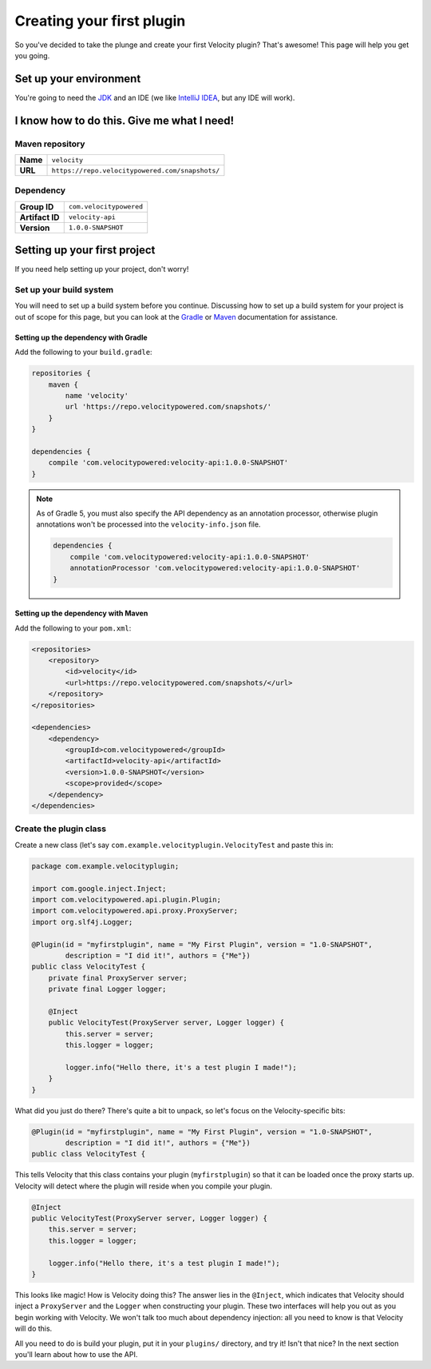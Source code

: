 Creating your first plugin
==========================

So you've decided to take the plunge and create your first Velocity plugin?
That's awesome! This page will help you get you going.

Set up your environment
-----------------------

You're going to need the `JDK <http://www.oracle.com/technetwork/java/javase/downloads/jdk8-downloads-2133151.html>`_
and an IDE (we like `IntelliJ IDEA <https://www.jetbrains.com/idea/>`_, but any
IDE will work).

I know how to do this. Give me what I need!
-------------------------------------------

Maven repository
^^^^^^^^^^^^^^^^

+----------+-------------------------------------------------+
| **Name** | ``velocity``                                    |
+----------+-------------------------------------------------+
| **URL**  | ``https://repo.velocitypowered.com/snapshots/`` |
+----------+-------------------------------------------------+

Dependency
^^^^^^^^^^

+-----------------+-------------------------+
| **Group ID**    | ``com.velocitypowered`` |
+-----------------+-------------------------+
| **Artifact ID** | ``velocity-api``        |
+-----------------+-------------------------+
| **Version**     | ``1.0.0-SNAPSHOT``      |
+-----------------+-------------------------+

Setting up your first project
-----------------------------

If you need help setting up your project, don't worry!

Set up your build system
^^^^^^^^^^^^^^^^^^^^^^^^

You will need to set up a build system before you continue. Discussing how to
set up a build system for your project is out of scope for this page, but you
can look at the `Gradle <https://docs.gradle.org/current/userguide/userguide.html>`_
or `Maven <https://maven.apache.org/guides/getting-started/index.html>`_ documentation
for assistance.

Setting up the dependency with Gradle
"""""""""""""""""""""""""""""""""""""

Add the following to your ``build.gradle``:

.. code-block:: groovy

    repositories {
        maven {
            name 'velocity'
            url 'https://repo.velocitypowered.com/snapshots/'
        }
    }

    dependencies {
        compile 'com.velocitypowered:velocity-api:1.0.0-SNAPSHOT'
    }

.. note::
    As of Gradle 5, you must also specify the API dependency as an annotation
    processor, otherwise plugin annotations won't be processed into the
    ``velocity-info.json`` file.

    .. code-block:: groovy

        dependencies {
            compile 'com.velocitypowered:velocity-api:1.0.0-SNAPSHOT'
            annotationProcessor 'com.velocitypowered:velocity-api:1.0.0-SNAPSHOT'
        }

Setting up the dependency with Maven
""""""""""""""""""""""""""""""""""""

Add the following to your ``pom.xml``:

.. code-block:: xml

    <repositories>
        <repository>
            <id>velocity</id>
            <url>https://repo.velocitypowered.com/snapshots/</url>
        </repository>
    </repositories>

    <dependencies>
        <dependency>
            <groupId>com.velocitypowered</groupId>
            <artifactId>velocity-api</artifactId>
            <version>1.0.0-SNAPSHOT</version>
            <scope>provided</scope>
        </dependency>
    </dependencies>

Create the plugin class
^^^^^^^^^^^^^^^^^^^^^^^

Create a new class (let's say ``com.example.velocityplugin.VelocityTest`` and paste
this in:

.. code-block:: java

    package com.example.velocityplugin;

    import com.google.inject.Inject;
    import com.velocitypowered.api.plugin.Plugin;
    import com.velocitypowered.api.proxy.ProxyServer;
    import org.slf4j.Logger;

    @Plugin(id = "myfirstplugin", name = "My First Plugin", version = "1.0-SNAPSHOT",
            description = "I did it!", authors = {"Me"})
    public class VelocityTest {
        private final ProxyServer server;
        private final Logger logger;
        
        @Inject
        public VelocityTest(ProxyServer server, Logger logger) {
            this.server = server;
            this.logger = logger;

            logger.info("Hello there, it's a test plugin I made!");
        }
    }

What did you just do there? There's quite a bit to unpack, so let's focus on the
Velocity-specific bits:

.. code-block:: java

    @Plugin(id = "myfirstplugin", name = "My First Plugin", version = "1.0-SNAPSHOT",
            description = "I did it!", authors = {"Me"})
    public class VelocityTest {

This tells Velocity that this class contains your plugin (``myfirstplugin``) so that
it can be loaded once the proxy starts up. Velocity will detect where the plugin
will reside when you compile your plugin.

.. code-block:: java

        @Inject
        public VelocityTest(ProxyServer server, Logger logger) {
            this.server = server;
            this.logger = logger;

            logger.info("Hello there, it's a test plugin I made!");
        }

This looks like magic! How is Velocity doing this? The answer lies in the ``@Inject``,
which indicates that Velocity should inject a ``ProxyServer`` and the ``Logger``
when constructing your plugin. These two interfaces will help you out as you begin
working with Velocity. We won't talk too much about dependency injection: all you
need to know is that Velocity will do this.

All you need to do is build your plugin, put it in your ``plugins/`` directory, and
try it! Isn't that nice? In the next section you'll learn about how to use the API.
